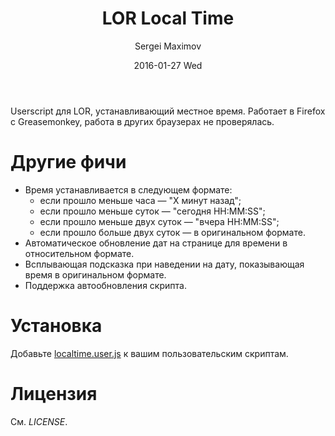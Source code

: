 #+title: LOR Local Time
#+author: Sergei Maximov
#+email: s.b.maximov@gmail.com
#+date: 2016-01-27 Wed

Userscript для LOR, устанавливающий местное время. Работает в Firefox с Greasemonkey,
работа в других браузерах не проверялась.

* Другие фичи
  + Время устанавливается в следующем формате:
    - если прошло меньше часа — "X минут назад";
    - если прошло меньше суток — "сегодня HH:MM:SS";
    - если прошло меньше двух суток — "вчера HH:MM:SS";
    - если прошло больше двух суток — в оригинальном формате.
  + Автоматическое обновление дат на странице для времени в относительном формате.
  + Всплывающая подсказка при наведении на дату, показывающая время в оригинальном формате.
  + Поддержка автообновления скрипта.

* Установка

Добавьте [[https://raw.githubusercontent.com/smaximov/lor-localtime/master/localtime.user.js][localtime.user.js]] к вашим пользовательским скриптам.

* Лицензия

См. [[LICENSE]].

